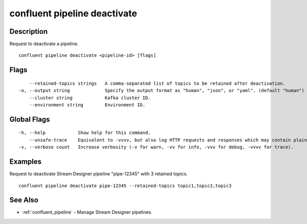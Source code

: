 ..
   WARNING: This documentation is auto-generated from the confluentinc/cli repository and should not be manually edited.

.. _confluent_pipeline_deactivate:

confluent pipeline deactivate
-----------------------------

Description
~~~~~~~~~~~

Request to deactivate a pipeline.

::

  confluent pipeline deactivate <pipeline-id> [flags]

Flags
~~~~~

::

      --retained-topics strings   A comma-separated list of topics to be retained after deactivation.
  -o, --output string             Specify the output format as "human", "json", or "yaml". (default "human")
      --cluster string            Kafka cluster ID.
      --environment string        Environment ID.

Global Flags
~~~~~~~~~~~~

::

  -h, --help            Show help for this command.
      --unsafe-trace    Equivalent to -vvvv, but also log HTTP requests and responses which may contain plaintext secrets.
  -v, --verbose count   Increase verbosity (-v for warn, -vv for info, -vvv for debug, -vvvv for trace).

Examples
~~~~~~~~

Request to deactivate Stream Designer pipeline "pipe-12345" with 3 retained topics.

::

  confluent pipeline deactivate pipe-12345 --retained-topics topic1,topic2,topic3

See Also
~~~~~~~~

* :ref:`confluent_pipeline` - Manage Stream Designer pipelines.
